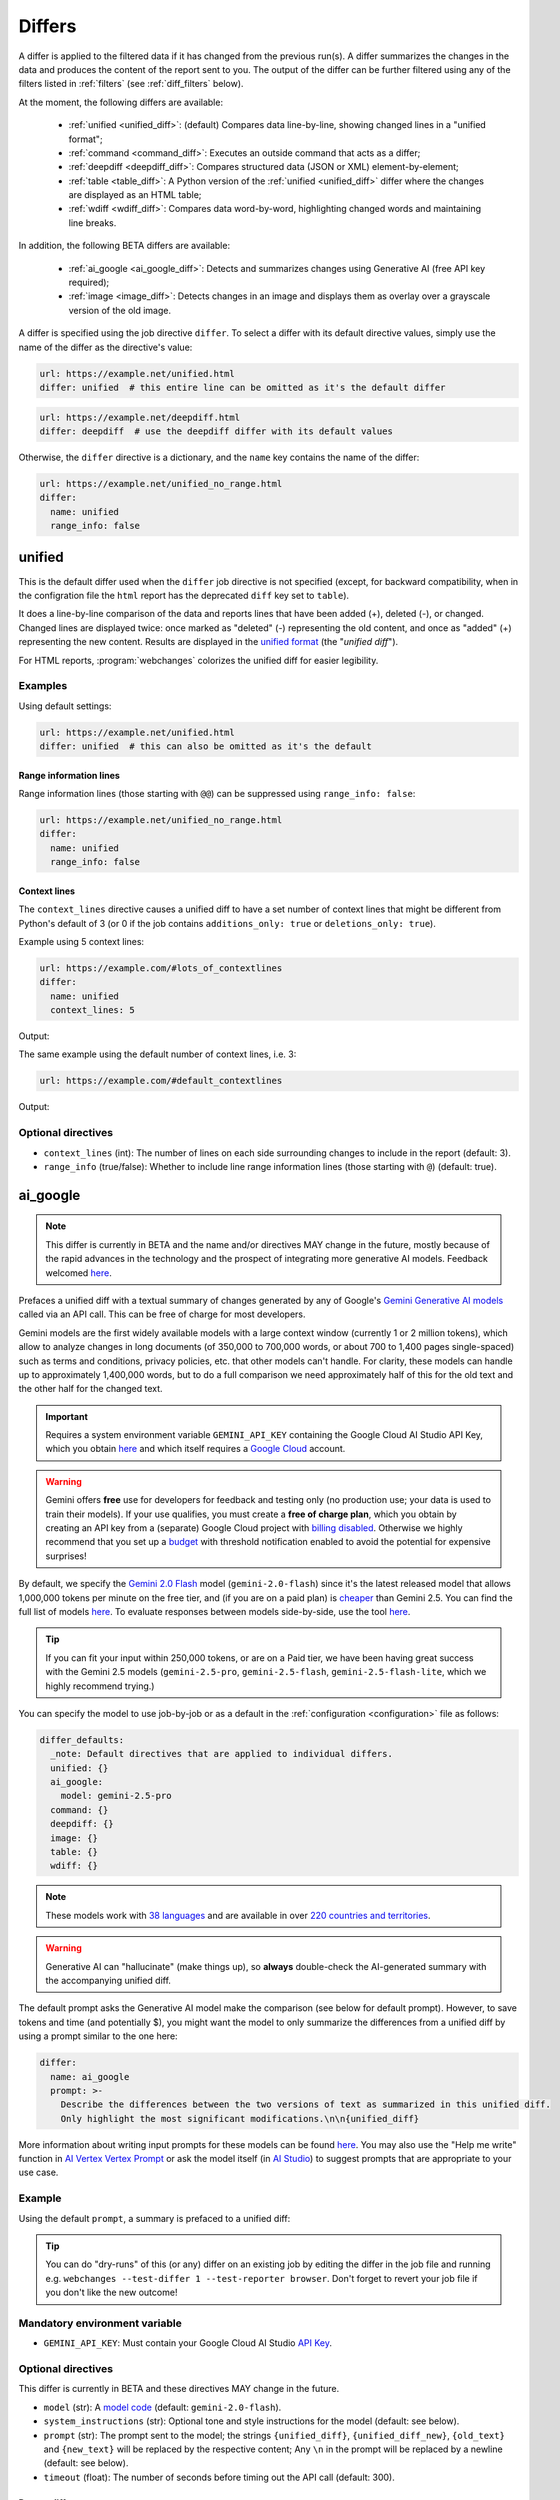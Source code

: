 .. role:: additions
    :class: additions
.. role:: deletions
    :class: deletions

.. _differs:

==================
Differs
==================
A differ is applied to the filtered data if it has changed from the previous run(s). A differ summarizes the changes in
the data and produces the content of the report sent to you. The output of the differ can be further filtered using any
of the filters listed in :ref:`filters` (see :ref:`diff_filters` below).

.. To convert the "webchanges --features" output, use:
   webchanges --features | sed -e 's/^  \* \(.*\) - \(.*\)$/- **\1**: \2/'

At the moment, the following differs are available:

  - :ref:`unified <unified_diff>`: (default) Compares data line-by-line, showing changed lines in a "unified format";
  - :ref:`command <command_diff>`: Executes an outside command that acts as a differ;
  - :ref:`deepdiff <deepdiff_diff>`: Compares structured data (JSON or XML) element-by-element;
  - :ref:`table <table_diff>`: A Python version of the :ref:`unified <unified_diff>` differ where the changes are
    displayed as an HTML table;
  - :ref:`wdiff <wdiff_diff>`: Compares data word-by-word, highlighting changed words and maintaining line breaks.

In addition, the following BETA differs are available:

  - :ref:`ai_google <ai_google_diff>`: Detects and summarizes changes using Generative AI (free API key required);
  - :ref:`image <image_diff>`: Detects changes in an image and displays them as overlay over a grayscale version of the
    old image.


A differ is specified using the job directive ``differ``. To select a differ with its default directive values, simply
use the name of the differ as the directive's value:

.. code-block:: yaml

   url: https://example.net/unified.html
   differ: unified  # this entire line can be omitted as it's the default differ

.. code-block:: yaml

   url: https://example.net/deepdiff.html
   differ: deepdiff  # use the deepdiff differ with its default values


Otherwise, the ``differ`` directive is a dictionary, and the ``name`` key contains the name of the differ:

.. code-block:: yaml

   url: https://example.net/unified_no_range.html
   differ:
     name: unified
     range_info: false


.. _unified_diff:

unified
-------
This is the default differ used when the ``differ`` job directive is not specified (except, for backward compatibility,
when in the configration file the ``html`` report has the deprecated ``diff`` key set to ``table``).

It does a line-by-line comparison of the data  and reports lines that have been added (:additions:`+`), deleted
(:deletions:`-`), or changed. Changed lines are displayed twice: once marked as "deleted" (:deletions:`-`)
representing the old content, and once as "added" (:additions:`+`) representing the new content. Results are
displayed in the `unified format <https://en.wikipedia.org/wiki/Diff#Unified_format>`__ (the "*unified diff*").

For HTML reports, :program:`webchanges` colorizes the unified diff for easier legibility.

Examples
````````
Using default settings:

.. code-block:: yaml

   url: https://example.net/unified.html
   differ: unified  # this can also be omitted as it's the default


Range information lines
:::::::::::::::::::::::

Range information lines (those starting with ``@@``) can be suppressed using ``range_info: false``:

.. code-block:: yaml

   url: https://example.net/unified_no_range.html
   differ:
     name: unified
     range_info: false

.. _contextlines:

Context lines
:::::::::::::

The ``context_lines`` directive causes a unified diff to have a set number of context lines that might be different from
Python's default of 3 (or 0 if the job contains ``additions_only: true`` or ``deletions_only: true``).

Example using 5 context lines:

.. code-block:: yaml

   url: https://example.com/#lots_of_contextlines
   differ:
     name: unified
     context_lines: 5

Output:

.. raw:: html

  <embed>
  <div class="output-box-mono">---------------------------------------------------------------------------
  CHANGED: https://example.com/#lots_of_contextlines
  ---------------------------------------------------------------------------
  --- @   Thu, 01 Oct 2020 00:00:00 +0000
  ... @   Thu, 01 Oct 2020 01:00:00 +0000
  @@ -1,15 +1,15 @@
   This is line 10
   This is line 11
   This is line 12
   This is line 13
   This is line 14
  -This is line 15
  +This is line fifteen
   This is line 16
   This is line 17
   This is line 18
   This is line 19
   This is line 20
  </div>
  <embed>

The same example using the default number of context lines, i.e. 3:

.. code-block:: yaml

   url: https://example.com/#default_contextlines

Output:

.. raw:: html

   <embed>
   <div class="output-box-mono">---------------------------------------------------------------------------
   CHANGED: https://example.com/#default_contextlines
   ---------------------------------------------------------------------------
   --- @   Thu, 01 Oct 2020 00:00:00 +0000
   ... @   Thu, 01 Oct 2020 01:00:00 +0000
   @@ -1,15 +1,15 @@
    This is line 12
    This is line 13
    This is line 14
   -This is line 15
   +This is line fifteen
    This is line 16
    This is line 17
    This is line 18
   </div>
   <embed>

Optional directives
```````````````````
* ``context_lines`` (int): The number of lines on each side surrounding changes to include in the report (default: 3).
* ``range_info`` (true/false): Whether to include line range information lines (those starting with ``@``) (default:
  true).

.. versionchanged:: 3.21
   Became a standalone differ. Added the ``range_info`` and ``context_line`` directives, the latter replacing the
   job directive ``contextlines`` (added in version 3.0).


.. _ai_google_diff:

ai_google
---------
.. versionadded:: 3.21
   as BETA.

.. note:: This differ is currently in BETA and the name and/or directives MAY change in the future, mostly because of
   the rapid advances in the technology and the prospect of integrating more generative AI models. Feedback welcomed
   `here <https://github.com/mborsetti/webchanges/discussions>`__.

Prefaces a unified diff with a textual summary of changes generated by any of Google's `Gemini Generative AI
models <https://ai.google.dev/gemini-api/docs/models/gemini>`__ called via an API call. This can be free of charge
for most developers.

Gemini models are the first widely available models with a large context window (currently 1 or 2 million tokens),
which allow to analyze changes in long documents (of 350,000 to 700,000 words, or about 700 to 1,400 pages
single-spaced) such as terms and conditions, privacy policies, etc. that other models can't handle. For clarity,
these models can handle up to approximately 1,400,000 words, but to do a full comparison we need approximately half of
this for the old text and the other half for the changed text.

.. important:: Requires a system environment variable ``GEMINI_API_KEY`` containing the Google Cloud AI Studio
   API Key, which you obtain `here <https://aistudio.google.com/app/apikey>`__ and which itself requires a `Google
   Cloud <https://cloud.google.com/>`__ account.

.. warning::
   Gemini offers **free** use for developers for feedback and testing only (no production use; your data is
   used to train their models). If your use qualifies, you must create a **free of charge plan**, which you obtain by
   creating an API key from a (separate) Google Cloud project with `billing disabled
   <https://cloud.google.com/billing/docs/how-to/modify-project#disable_billing_for_a_project>`__. Otherwise we highly
   recommend that you set up a `budget
   <https://console.cloud.google.com/billing/01457C-2ABCC1-8A6144/budgets>`__ with threshold notification enabled to
   avoid the potential for expensive surprises!

By default, we specify the `Gemini 2.0 Flash <https://ai.google.dev/gemini-api/docs/models/gemini#gemini-2.0-flash>`__
model (``gemini-2.0-flash``) since it's the latest released model that allows 1,000,000 tokens per minute on the free
tier, and (if you are on a paid plan) is `cheaper <https://ai.google.dev/gemini-api/docs/pricing>`__ than Gemini 2.5.
You can find the full list of models `here <https://ai.google.dev/gemini-api/docs/models>`__. To evaluate responses
between models side-by-side, use the tool `here <https://aistudio.google.com/app/prompts/new_comparison>`__.

.. tip::
   If you can fit your input within 250,000 tokens, or are on a Paid tier, we have been having great success with the
   Gemini 2.5 models (``gemini-2.5-pro``, ``gemini-2.5-flash``, ``gemini-2.5-flash-lite``, which we highly recommend
   trying.)

You can specify the model to use job-by-job or as a default in the :ref:`configuration <configuration>` file as follows:

.. code-block:: yaml

   differ_defaults:
     _note: Default directives that are applied to individual differs.
     unified: {}
     ai_google:
       model: gemini-2.5-pro
     command: {}
     deepdiff: {}
     image: {}
     table: {}
     wdiff: {}


.. note:: These models work with `38 languages
   <https://ai.google.dev/gemini-api/docs/models#supported-languages>`__ and are available in over `220 countries
   and territories <https://ai.google.dev/gemini-api/docs/available-regions#available_regions>`__.

.. To improve speed and reduce the number of tokens, by default we generate a separate, complete, unified diff which we
   feed to the Generative AI model to summarize. See below for a custom prompt that instead feeds both the old data and
   the new data to the model asking it to make the comparison.

.. warning:: Generative AI can "hallucinate" (make things up), so **always** double-check the AI-generated summary with
   the accompanying unified diff.

The default prompt asks the Generative AI model make the comparison (see below for default prompt). However, to save
tokens and time (and potentially $), you might want the model to only summarize the differences from a unified diff
by using a prompt similar to the one here:

.. code-block to column ~103 only; beyond has horizontal scroll bar
   1234567890123456789012345678901234567890123456789012345678901234567890123456789012345678901234567890123

.. code-block:: yaml

   differ:
     name: ai_google
     prompt: >-
       Describe the differences between the two versions of text as summarized in this unified diff.
       Only highlight the most significant modifications.\n\n{unified_diff}

More information about writing input prompts for these models can be found `here
<https://ai.google.dev/gemini-api/docs/prompting-intro>`__. You may also use the "Help me write"
function in `AI Vertex Vertex Prompt <https://console.cloud.google.com/vertex-ai/studio/freeform>`__ or
ask the model itself (in `AI Studio <https://aistudio.google.com/>`__) to suggest prompts that are appropriate to your
use case.

Example
```````
Using the default ``prompt``, a summary is prefaced to a unified diff:

.. raw:: html

   <embed>
     <div class="output-box">
     The new version simply updates the time from 00:00:00 UTC to 01:00:00 UTC. This represents a difference of 1 hour.<br><br>
     <table style="border-collapse:collapse">
     <tr><td style="font-family:monospace;color:darkred">--- @ Thu, 01 Oct 2020 00:00:00 +0000</td></tr>
     <tr><td style="font-family:monospace;color:darkgreen">+++ @ Thu, 01 Oct 2020 01:00:00 +0000</td></tr>
     <tr><td style="background-color:#fbfbfb">@@ -1 +1 @@</td></tr>
     <tr style="background-color:#fff0f0;color:#9c1c1c;text-decoration:line-through">
       <td>Sat Oct 1 00:00:00 UTC 2020</td>
     </tr>
     <tr style="background-color:#d1ffd1;color:#082b08"><td>Sat Oct 1 01:00:00 UTC 2020</td></tr>
     </table>
     <i><small>
     ---<br>
     Summary by Google Generative AI model gemini-2.0-flash
     </small></i>
     </div>
   </embed>

.. tip:: You can do "dry-runs" of this (or any) differ on an existing job by editing the differ in the job file and
   running e.g. ``webchanges --test-differ 1 --test-reporter browser``. Don't forget to revert your job file if you
   don't like the new outcome!

Mandatory environment variable
``````````````````````````````
* ``GEMINI_API_KEY``: Must contain your Google Cloud AI Studio `API Key <https://aistudio.google.com/app/apikey>`__.

Optional directives
```````````````````
This differ is currently in BETA and these directives MAY change in the future.

* ``model`` (str): A `model code <https://ai.google.dev/gemini-api/docs/models/gemini>`__ (default:
  ``gemini-2.0-flash``).
* ``system_instructions`` (str): Optional tone and style instructions for the model (default: see below).
* ``prompt`` (str): The prompt sent to the model; the strings ``{unified_diff}``, ``{unified_diff_new}``,
  ``{old_text}`` and ``{new_text}`` will be replaced by the respective content; Any ``\n`` in the prompt will be
  replaced by a newline (default: see below).
* ``timeout`` (float): The number of seconds before timing out the API call (default: 300).

Data to diff
::::::::::::

* ``additions_only`` (bool): provide a summary of only the new text (i.e. the lines added per unified diff).
* ``prompt_ud_context_lines`` (int): if ``{unified_diff}`` is present in the ``prompt``, the number of context lines in
  the unified diff sent to the model (default: 999). If the resulting model prompt becomes approximately
  too big for the model to handle, the unified diff will be recalculated with the default number of context lines (3).
  Note that this unified diff is a different one than the diff included in the report itself.

Model tuning
::::::::::::

.. model defaults are retrievable from
   https://generativelanguage.googleapis.com/v1beta/models/gemini-2.0-flash?key=$GEMINI_API_KEY

* ``temperature`` (float between 0.0 and 2.0): The model's Temperature parameter, which controls randomness; higher
  values increase diversity (default: 0.0).
* ``thinking_budget`` (int): The model's thinking budget; see `model documentation
  <https://ai.google.dev/gemini-api/docs/thinking#set-budget>`__ (default: -1, i.e. dynamic thinking).
* ``top_k`` (int of 1 or greater): The model's TopK parameter, i.e. k most likely next tokens to sample from at
  each step. Lower k focuses on higher probability tokens (default: model-dependent, but typically 1; see
  `model documentation <https://ai.google.dev/gemini-api/docs/models/gemini>`__).
* ``top_p`` (float between 0.0 and 1.0): The model's TopP parameter, or the cumulative probability cutoff for token
  selection. Lower p means sampling from a smaller, more top-weighted nucleus and reduces diversity (default: 1.0 if
  ``temperature`` is 0.0 (default), otherwise model-dependent, but typically 0.95 or 1.0; see `model documentation
  <https://ai.google.dev/gemini-api/docs/models/gemini>`__).
* ``tools`` (list): Data passed on to the API's 'tool' field, for example to ground the response (see `here
  <https://ai.google.dev/api/caching#Tool>`__).

.. note:: You can learn about Temperature, TopK and TopP parameters `here
   <https://ai.google.dev/gemini-api/docs/models/generative-models#model-parameters>`__ and `here
   <https://pub.towardsai.net/how-does-an-llm-generate-text-fd9c57781217>`__. In general, temperature
   increases creativity and diversity in phrasing variety, while top-p and top-k influences variety of individual
   words with low values leading to potentially repetitive summaries. The only way to get these "right" is through
   experimentation with actual data, as the results are highly dependent on the input and subjective to your personal
   preferences.

Underlying unified diff
:::::::::::::::::::::::

* ``unified`` (dict): Directives passed to :ref:`unified differ <unified_diff>`, which prepares the unified diff
  attached to this report.  Example:

.. code-block:: yaml

   command: date
   differ:
     name: ai_google
     unified:
       context_lines: 5
       range_info: false


Default system instructions and prompts:
::::::::::::::::::::::::::::::::::::::::

Special variables for prompt
............................
When present in the prompt text, the following will be replaced:

* ``{old_text}``: Replaced with the old text.
* ``{new_text}``: Replaced with the new (currently retrieved) text.
* ``{unified_diff}``: Replaced with a unified_diff, with 999 context lines unless changed by
  ``prompt_ud_context_lines`` (see above).
* ``{unified_diff_new}`` Replaced with the added lines from the unified_diff, with the initial ``+`` stripped
  (e.g. roughly the new text).


Default
.......

System instructions
'''''''''''''''''''
   You are a skilled journalist tasked with analyzing two versions of a text and summarizing the key differences in
   meaning between them. The audience for your summary is already familiar with the text's content, so you can focus on
   the most significant changes.

   **Instructions:**

   1. Carefully examine the old version of the text, provided within the ``<old_version>`` and ``</old_version>`` tags.
   2. Carefully examine the new version of the text, provided within the ``<new_version>`` and ``</new_version>`` tags.
   3. Compare the two versions, identifying areas where the meaning differs. This includes additions, removals, or
      alterations that change the intended message or interpretation.
   4. Ignore changes that do not affect the overall meaning, even if the wording has been modified.
   5. Summarize the identified differences, except those ignored, in a clear and concise manner, explaining how the
      meaning has shifted or evolved in the new version compared to the old version only when necessary. Be specific
      and provide examples to illustrate your points when needed.
   6. If there are only additions to the text, then summarize the additions.
   7. Use Markdown formatting to structure your summary effectively. Use headings, bullet points, and other Markdown
      elements as needed to enhance readability.
   8. Restrict your analysis and summary to the information provided within the ``<old_version>`` and ``<new_version>``
      tags. Do not introduce external information or assumptions.

Prompt
''''''
   <old_version>
   {old_text}
   </old_version>

   <new_version>
   {new_text}
   </new_version>


With ``additions_only``
.......................

System instructions
'''''''''''''''''''
   You are a skilled journalist. Your task is to summarize the provided text in a clear and concise manner.  Restrict
   your analysis and summary *only* to the text provided. Do not introduce any external information or assumptions.

   Format your summary using Markdown. Use headings, bullet points, and other Markdown elements where appropriate to
   create a well-structured and easily readable summary.

Prompt
''''''
   {unified_diff_new}


.. versionchanged::
   No detail changes are tracked here as the differ is BETA; please refer to the :ref:`changelog`.



.. _command_diff:

command
-------
Call an external differ. The old data and new data are written to a temporary file, and the names of the
two files are appended to the command. The external program will have to exit with a status of 0 if no differences
are found, a status of 1 if any differences are found, or any other status to signify an error (mimicking wdiff's
behavior).

If your differ outputs HTML, you should set ``is_html`` is true.

Although we recommend you use the built-in :ref:`wdiff_diff` differ for word-by-word diffing, if ``wdiff`` is called
its output will be colorized when displayed on stdout (typically a screen) and for HTML reports.

.. tip:: Use the job directive :ref:`monospace` if you want to use a monospace font in the report.

Example
```````

.. code-block:: yaml

   url: https://example.net/command.html
   differ:
     name: command
     command: python mycustomscript.py
     is_html: true  # if the custom differ outputs HTML

.. note:: See :ref:`this note <important_note_for_command_jobs>` for the file security settings required to
   run jobs with this differ in Linux.

.. versionchanged:: 3.21
   Was previously a job sub-directive by the name of ``diff_tool``.

.. versionchanged:: 3.29
   Added ``is_html`` directive.


Required directives
```````````````````
* ``command``: The command to execute.

Optional directives
```````````````````
* ``is_html`` (true/false): Whether the output of the command is HTML, for correct formatting in reports (default:
  false).

.. versionchanged:: 3.29
   Added ``is_html`` sub-directive.



.. _deepdiff_diff:

deepdiff
--------
.. versionadded:: 3.21

Inspects structured data (JSON, YAML, or XML) on an element by element basis and reports which elements have changed,
using a customized report based on deepdiff's library `DeepDiff
<https://zepworks.com/deepdiff/current/diff.html#module-deepdiff.diff>`__ module.

Examples
````````

.. code-block:: yaml

   url: https://example.net/deepdiff_json.html
   differ: deepdiff


.. code-block:: yaml

   url: https://example.net/deepdiff_xml_ignore_oder.html
   differ:
     name: deepdiff
     data_type: xml  # override deriving it from data type (fka MIME type)
     ignore_order: true

Output:

.. raw:: html

   <embed>
   <div class="output-box-mono"><span style="color:darkred">--- @ Thu, 01 Oct 2020 00:00:00 +0000</span>
   <span style="color:darkgreen">+++ @ Thu, 01 Oct 2020 01:00:00 +0000</span>
   • Type of root[&#39;Items&#39;][0][&#39;<wbr>CurrentInventory&#39;] changed from int to NoneType and value changed from <span style="background-color:#fff0f0;color:#9c1c1c;text-decoration:line-through">&quot;1&quot;</span> to <span style="background-color:#d1ffd1;color:#082b08">None</span>.
   • Type of root[&#39;Items&#39;][0][&#39;<wbr>Description&#39;] changed from str to NoneType and value changed from <span style="background-color:#fff0f0;color:#9c1c1c;text-decoration:line-through">&quot;Gadget&quot;</span> to <span style="background-color:#d1ffd1;color:#082b08">None</span>.
   </div>
   </embed>

With ``compact``
::::::::::::::::::::

.. code-block:: yaml

   url: https://example.net/deepdiff_xml_ignore_oder.html
   differ:
     name: deepdiff
     compact: true  #  more compact report, does not report type changes

Output:

.. raw:: html

   <embed>
   <div class="output-box-mono"><span style="color:darkred">--- @ Thu, 01 Oct 2020 00:00:00 +0000</span>
   <span style="color:darkgreen">+++ @ Thu, 01 Oct 2020 01:00:00 +0000</span>
   • ⊤[&#39;Items&#39;][0][&#39;<wbr>CurrentInventory&#39;]: <span style="background-color:#fff0f0;color:#9c1c1c;text-decoration:line-through">&quot;1&quot;</span> ⮕ <span style="background-color:#d1ffd1;color:#082b08">None</span>.
   • ⊤[&#39;Items&#39;][0][&#39;<wbr>Description&#39;]: <span style="background-color:#fff0f0;color:#9c1c1c;text-decoration:line-through">&quot;Gadget&quot;</span> ⮕ <span style="background-color:#d1ffd1;color:#082b08">None</span>.
   </div>
   </embed>


Optional directives
```````````````````
* ``data_type`` (``json``, ``yaml``, or ``xml``): The type of data being analyzed if different than the data's media
  type (fka MIME type), defaulting to ``json`` if unable to derive.
* ``ignore_order`` (true/false): Whether to ignore the order in which the items have appeared (default: false).
* ``ignore_string_case`` (true/false): Whether to be case-sensitive or not when comparing strings (default: false).
* ``significant_digits`` (int): The number of digits AFTER the decimal point to be used in the comparison (default:
  no limit).
* ``compact`` (true/false): Produce a more compact report which also ignores type changes (e.g. "type changed from
  NoneType to str").

Required packages
`````````````````
To run jobs with this differ, you need to first install :ref:`additional Python packages <optional_packages>` as
follows:

.. code-block:: bash

   pip install --upgrade webchanges[deepdiff]

.. versionchanged:: 3.30
   Added support for YAML data.

.. versionchanged:: 3.30.1
   Added ``compact`` sub-directive.


.. _image_diff:

image
-----
.. versionadded:: 3.21
   As BETA.

.. note:: This differ is currently in BETA, mostly because it's unclear what more needs to be developed, changed or
   parametrized in order to make the differ work with the vast variety of images. Feedback welcomed `here
   <https://github.com/mborsetti/webchanges/discussions>`__.

Highlights changes in an image by overlaying them in yellow on a greyscale version of the original image. Only works
with HTML reports.

Examples
````````

Monitor a URL of an image directly, and see if the image changes:

.. code-block:: yaml

   url: https://sources.example.net/productimage.jpg
   filter:
     - ascii85
   differ:
     name: image
     data_type: ascii85


Extract an image URL from an HTML <img> tag and monitor if this URL changes:

.. code-block:: yaml

   url: https://www.example.net/productpage.html
   filter:
     - xpath: //div[@class="image"]/img/@src
   differ:
     name: image
     data_type: url

Optional directives
```````````````````
This differ is currently in BETA and these directives may change in the future.

* ``data_type`` (``url``, ``filename``, ``ascii85`` or ``base64``): The type of data to process: a link to the image,
  the path to the file containing the image, or the image itself encoded as `Ascii85
  <https://en.wikipedia.org/wiki/Ascii85>`__ or `RFC 4648 <https://datatracker.ietf.org/doc/html/rfc4648.html>`__
  `Base_64 <https://en.wikipedia.org/wiki/Base64>`__ text (default: ``url``).
* ``mse_threshold`` (float): The minimum mean squared error (MSE) between two images to consider them changed;
  requires the package ``numpy`` to be installed (default: 2.5).

.. note:: If you pass a ``url`` or ``filename`` to the differ, it will detect changes only if the url or
  filename changes, not if the image behind the url/filename does; no change will be reported if the url or filename
  changes but the image doesn't. To detect changes in an image when the url or filename doesn't change, build a job
  that captures the image itself encoded in Ascii85 (preferably, see the :ref:`ascii85` filter) or Base64 and set
  ``data_type`` accordingly.

Required packages
`````````````````
To run jobs with this differ, you need to first install :ref:`additional Python packages <optional_packages>` as
follows:

.. code-block:: bash

   pip install --upgrade webchanges[imagediff]

In addition, you can only run it with a default configuration of :program:webchanges:, which installs the
``httpx`` HTTP client library; ``requests`` is not supported.



.. _table_diff:

table
-----
Similar to :ref:`unified <unified_diff>`, it performs a line-by-line comparison and reports lines that have been added,
deleted, or changed. However, this is reported in an HTML table format showing a side by side, line by line comparison
of text with inter-line and intra-line change highlights produced by Python's `difflib.HtmlDiff
<https://docs.python.org/3/library/difflib.html#difflib.HtmlDiff>`__ class.

Example
```````
.. code-block:: yaml

   url: https://example.net/table.html
   differ: table


Output:

.. raw:: html

   <embed>
     <style>
        .diff { border: 2px solid; }
        .diff_add { color: green; background-color: lightgreen; }
        .diff_sub { color: red; background-color: lightred; }
        .diff_chg { color: orange; background-color: lightyellow; }
     </style>
     <div class="output-box">
     <table class="diff" id="difflib_chg_to0__top" cellspacing="0" cellpadding="0" rules="groups" >
       <colgroup></colgroup> <colgroup></colgroup> <colgroup></colgroup>
       <colgroup></colgroup> <colgroup></colgroup> <colgroup></colgroup>
       <tbody>
       <tr>
         <td class="diff_next" id="difflib_chg_to0__1"><a href="#difflib_chg_to0__0">f</a></td>
         <td class="diff_header" id="from0_1">1</td>
         <td nowrap="nowrap">This&nbsp;line&nbsp;is&nbsp;the&nbsp;same</td>
         <td class="diff_next"><a href="#difflib_chg_to0__0">f</a></td>
         <td class="diff_header" id="to0_1">1</td>
         <td nowrap="nowrap">This&nbsp;line&nbsp;is&nbsp;the&nbsp;same</td>
       </tr>
       <tr>
         <td class="diff_next"><a href="#difflib_chg_to0__1">n</a></td>
         <td class="diff_header" id="from0_2">2</td>
         <td nowrap="nowrap"><span class="diff_sub">This&nbsp;line&nbsp;is&nbsp;in&nbsp;the&nbsp;left&nbsp;file&nbsp;but&nbsp;not&nbsp;the&nbsp;right</span></td>
         <td class="diff_next"><a href="#difflib_chg_to0__1">n</a></td>
         <td class="diff_header"></td>
         <td nowrap="nowrap"></td>
       </tr>
       <tr>
         <td class="diff_next"></td>
         <td class="diff_header" id="from0_3">3</td>
         <td nowrap="nowrap">Another&nbsp;line&nbsp;that&nbsp;is&nbsp;the&nbsp;same</td>
         <td class="diff_next"></td>
         <td class="diff_header" id="to0_2">2</td>
         <td nowrap="nowrap">Another&nbsp;line&nbsp;that&nbsp;is&nbsp;the&nbsp;same</td>
       </tr>
       <tr>
         <td class="diff_next"><a href="#difflib_chg_to0__top">t</a></td>
         <td class="diff_header"></td>
         <td nowrap="nowrap"></td>
         <td class="diff_next"><a href="#difflib_chg_to0__top">t</a></td>
         <td class="diff_header" id="to0_3">3</td>
         <td nowrap="nowrap"><span class="diff_add">This&nbsp;line&nbsp;is&nbsp;in&nbsp;the&nbsp;right&nbsp;file&nbsp;but&nbsp;not&nbsp;the&nbsp;left</span></td>
       </tr>
       </tbody>
    </table>
    </div>
   </embed>

For backwards compatibility, this is the default differ for an ``html`` reporter with the configuration setting
``diff`` (deprecated) set to ``html``.

Optional directives
```````````````````
* ``tabsize`` (int): Tab stop spacing (default: 8).

.. versionchanged:: 3.21
   Became a standalone differ (previously only accessible through configuration file settings).
   Added the ``tabsize`` directive.


.. _wdiff_diff:

wdiff
-----
.. versionadded:: 3.24

Performs a word-by-word comparison highlighting words that have been added (:additions:`added`) or deleted
(:deletions:`deleted`). Changed words are displayed twice: once marked as "deleted" (:deletions:`deleted`)
representing the old word(s), and the new word(s) as "added" (:additions:`added`). Line breaks are maintained.

It is similar to `GNU's Wdiff <https://www.gnu.org/software/wdiff/>`__, but requires no external dependency.

When unchanged lines are skipped, they are reported using ``@@``. For example, ``@@ 1...22 @@`` means that lines 1 to
22 are skipped from the report as they are unchanged.

Example
```````

.. code-block:: yaml

   command: The time now is %time% UTC  # Windows
   differ: wdiff

Output:

.. raw:: html

   <embed>
     <div class="output-box">
     <span style="font-family:monospace"><span style="color:darkred">--- @ Thu, 01 Oct 2020 00:00:00 +0000</span><br>
     <span style="color:darkgreen">+++ @ Thu, 01 Oct 2020 01:00:00 +0000</span><br>
     The time now is <span style="background-color:#fff0f0;color:#9c1c1c;text-decoration:line-through">
     00:00:00.00</span>
     <span style="background-color:#d1ffd1;color:#082b08">01:00:00.00</span> UTC</span>
     <hr style="margin-top:0.5em;margin-bottom:0.5em">
     <span style="font-style:italic">Checked 1 source in 0.1 seconds with <a href="https://pypi.org/project/webchanges/" target="_blank">webchanges</a>.</span>
     </div>
   </embed>

Optional directives
```````````````````
* ``context_lines`` (int): The number of context lines on each side of changes to provide surrounding content to
  better understand the changes (default: 3).
* ``range_info`` (true/false): Include range information lines for unreported lines (default: true).
